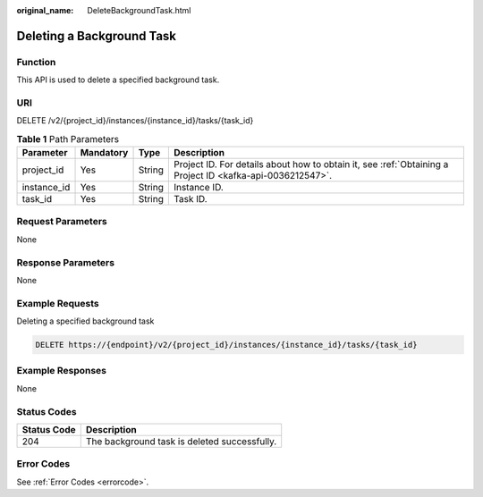 :original_name: DeleteBackgroundTask.html

.. _DeleteBackgroundTask:

Deleting a Background Task
==========================

Function
--------

This API is used to delete a specified background task.

URI
---

DELETE /v2/{project_id}/instances/{instance_id}/tasks/{task_id}

.. table:: **Table 1** Path Parameters

   +-------------+-----------+--------+-----------------------------------------------------------------------------------------------------------+
   | Parameter   | Mandatory | Type   | Description                                                                                               |
   +=============+===========+========+===========================================================================================================+
   | project_id  | Yes       | String | Project ID. For details about how to obtain it, see :ref:`Obtaining a Project ID <kafka-api-0036212547>`. |
   +-------------+-----------+--------+-----------------------------------------------------------------------------------------------------------+
   | instance_id | Yes       | String | Instance ID.                                                                                              |
   +-------------+-----------+--------+-----------------------------------------------------------------------------------------------------------+
   | task_id     | Yes       | String | Task ID.                                                                                                  |
   +-------------+-----------+--------+-----------------------------------------------------------------------------------------------------------+

Request Parameters
------------------

None

Response Parameters
-------------------

None

Example Requests
----------------

Deleting a specified background task

.. code-block:: text

   DELETE https://{endpoint}/v2/{project_id}/instances/{instance_id}/tasks/{task_id}

Example Responses
-----------------

None

Status Codes
------------

=========== ============================================
Status Code Description
=========== ============================================
204         The background task is deleted successfully.
=========== ============================================

Error Codes
-----------

See :ref:`Error Codes <errorcode>`.
